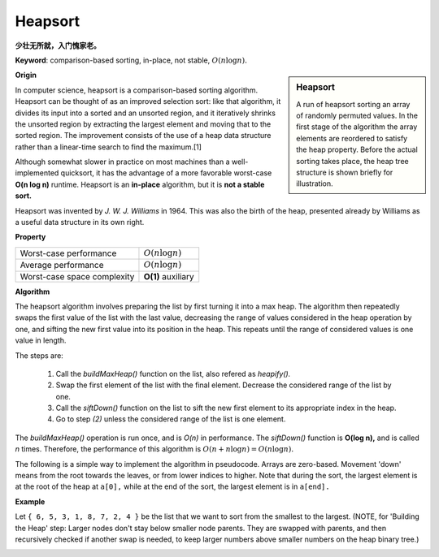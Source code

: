 ********
Heapsort
********

**少壮无所就，入门愧家老。**

**Keyword**: comparison-based sorting, in-place, not stable, :math:`O(n \log n).`

.. sidebar:: Heapsort

   .. image:: images/Sorting_heapsort_anim.gif

   A run of heapsort sorting an array of randomly permuted values. 
   In the first stage of the algorithm the array elements are reordered 
   to satisfy the heap property. Before the actual sorting takes place, 
   the heap tree structure is shown briefly for illustration.


**Origin**

In computer science, heapsort is a comparison-based sorting algorithm. Heapsort can be thought of as an improved selection sort: 
like that algorithm, it divides its input into a sorted and an unsorted region, and it iteratively shrinks the unsorted region by 
extracting the largest element and moving that to the sorted region. The improvement consists of the use of a heap data structure 
rather than a linear-time search to find the maximum.[1]

Although somewhat slower in practice on most machines than a well-implemented quicksort, it has the advantage of a more favorable 
worst-case **O(n log n)** runtime. Heapsort is an **in-place** algorithm, but it is **not a stable sort.**

Heapsort was invented by *J. W. J. Williams* in 1964. This was also the birth of the heap, presented already by Williams as a useful 
data structure in its own right.


**Property**

+-----------------------------+--------------------+
| Worst-case performance      | :math:`O(n\log n)` |
+-----------------------------+--------------------+
| Average performance         | :math:`O(n\log n)` |
+-----------------------------+--------------------+
| Worst-case space complexity | **O(1)** auxiliary |
+-----------------------------+--------------------+


**Algorithm**

The heapsort algorithm involves preparing the list by first turning it into a max heap. 
The algorithm then repeatedly swaps the first value of the list with the last value, 
decreasing the range of values considered in the heap operation by one, and sifting 
the new first value into its position in the heap. This repeats until the range 
of considered values is one value in length.

The steps are:

   #. Call the *buildMaxHeap()* function on the list, also refered as *heapify().*
   #. Swap the first element of the list with the final element. Decrease the considered range of the list by one.
   #. Call the *siftDown()* function on the list to sift the new first element to its appropriate index in the heap.
   #. Go to step *(2)* unless the considered range of the list is one element.

The *buildMaxHeap()* operation is run once, and is *O(n)* in performance. The *siftDown()* function is **O(log n),** 
and is called *n* times. Therefore, the performance of this algorithm is :math:`O(n + n \log n) = O(n \log n).`

The following is a simple way to implement the algorithm in pseudocode. Arrays are zero-based. 
Movement 'down' means from the root towards the leaves, or from lower indices to higher. 
Note that during the sort, the largest element is at the root of the heap at ``a[0],`` 
while at the end of the sort, the largest element is in ``a[end].``

.. code-block:: none
   :caption: pseudocode

   procedure heapsort(a, count) is
       input: an unordered array a of length count
    
       (Build the heap in array a so that largest value is at the root)
       heapify(a, count)
   
       (The following loop maintains the invariants that a[0:end] is a heap 
       and a[end:count] is in sorted order)
       end := count - 1
       while end > 0 do
           (a[0] is the root and largest value.)
           swap(a[end], a[0])
           (the heap size is reduced by one)
           end := end - 1
           (the swap ruined the heap property, so restore it)
           siftDown(a, 0, end)
   
   (Put elements of 'a' in heap order, in-place)
   procedure heapify(a, count) is
       (find the parent of the last element in 'a')
       start := iParent(count-1)
       
       while start ≥ 0 do
           (sift down the node at index 'start' to the proper place 
           such that all nodes below the start index are in heap order)
           siftDown(a, start, count - 1)
           (go to the next parent node)
           start := start - 1

   
   (Repair the heap whose root element is at index 'start', assuming the heaps rooted at its children are valid)
   procedure siftDown(a, start, end) is
       root := start
   
       while iLeftChild(root) ≤ end do    (While the root has at least one child)
           child := iLeftChild(root)   (Left child of root)
           swap := root                (Keeps track of child to swap with)
   
           if a[swap] < a[child]
               swap := child
           (If there is a right child and that child is greater)
           if child+1 ≤ end and a[swap] < a[child+1]
               swap := child + 1
           if swap = root
               (The root holds the largest element. Since we assume the heaps rooted at the
                children are valid, this means that we are done.)
               return
           else
               swap(a[root], a[swap])
               root := swap            (repeat to continue sifting down the child now)


**Example**

Let ``{ 6, 5, 3, 1, 8, 7, 2, 4 }`` be the list that we want to sort from the smallest to the largest. 
(NOTE, for 'Building the Heap' step: Larger nodes don't stay below smaller node parents. They are swapped 
with parents, and then recursively checked if another swap is needed, to keep larger numbers above smaller 
numbers on the heap binary tree.)

.. image:: images/heapsort-example.gif

